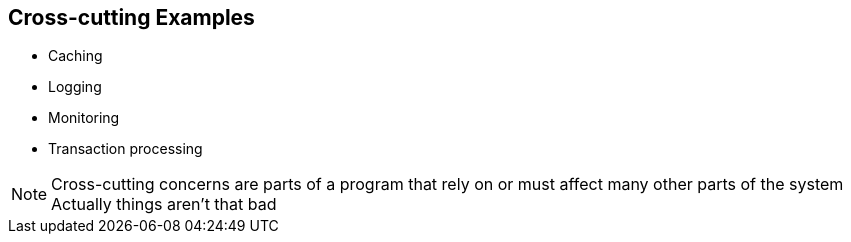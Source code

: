 == Cross-cutting Examples

[%step]
* Caching
* Logging
* Monitoring
* Transaction processing

[NOTE.speaker]
--
Cross-cutting concerns are parts of a program that rely on or must affect many other parts of the system
Actually things aren't that bad
--